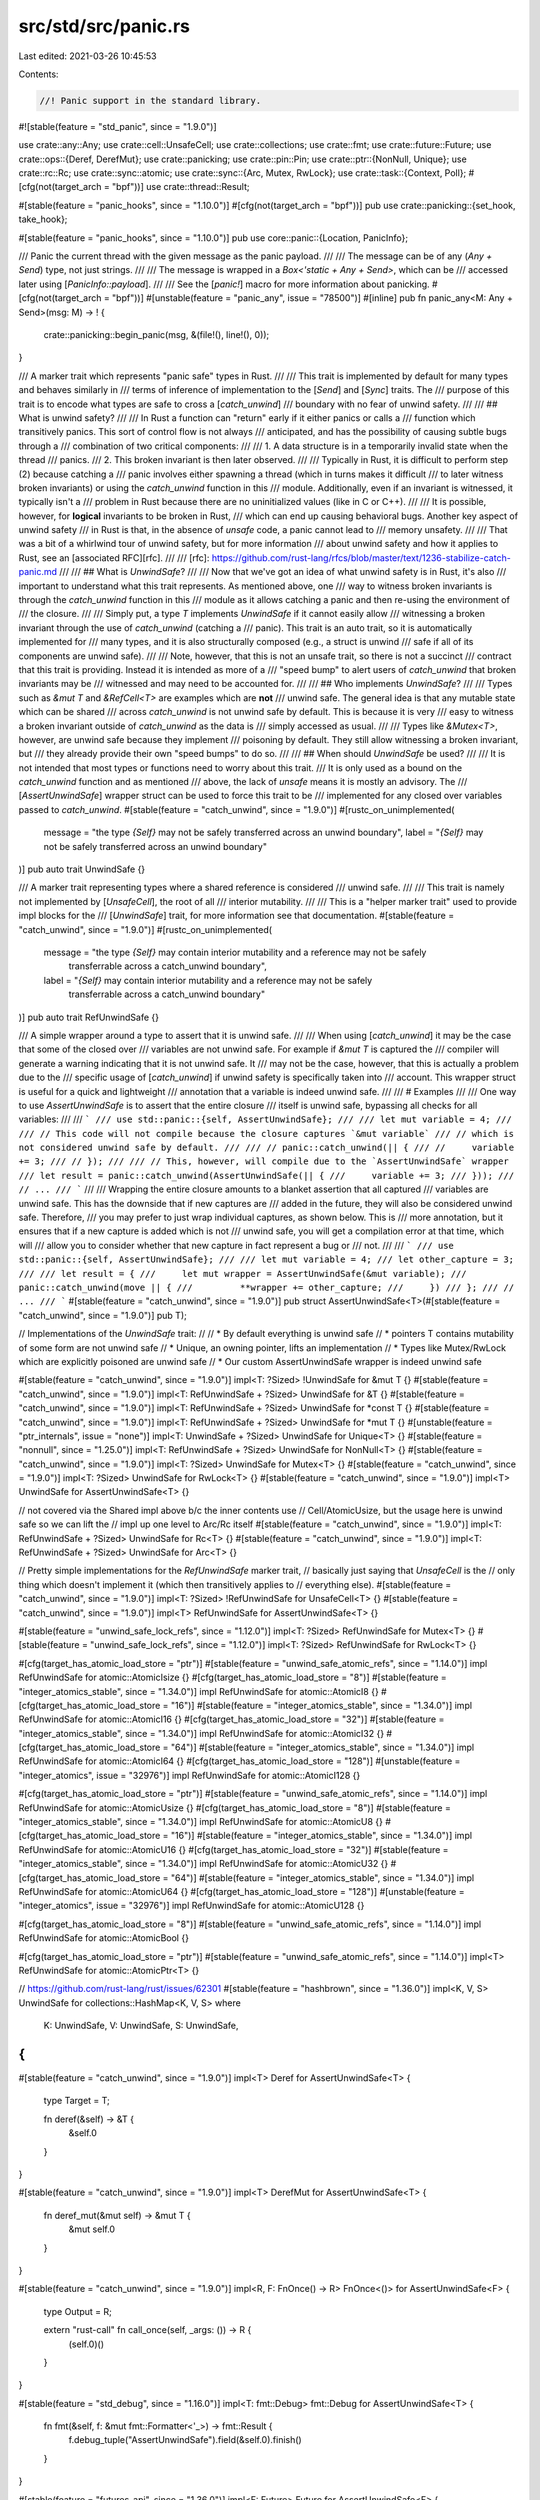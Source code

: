 src/std/src/panic.rs
====================

Last edited: 2021-03-26 10:45:53

Contents:

.. code-block:: rs

    //! Panic support in the standard library.

#![stable(feature = "std_panic", since = "1.9.0")]

use crate::any::Any;
use crate::cell::UnsafeCell;
use crate::collections;
use crate::fmt;
use crate::future::Future;
use crate::ops::{Deref, DerefMut};
use crate::panicking;
use crate::pin::Pin;
use crate::ptr::{NonNull, Unique};
use crate::rc::Rc;
use crate::sync::atomic;
use crate::sync::{Arc, Mutex, RwLock};
use crate::task::{Context, Poll};
#[cfg(not(target_arch = "bpf"))]
use crate::thread::Result;

#[stable(feature = "panic_hooks", since = "1.10.0")]
#[cfg(not(target_arch = "bpf"))]
pub use crate::panicking::{set_hook, take_hook};

#[stable(feature = "panic_hooks", since = "1.10.0")]
pub use core::panic::{Location, PanicInfo};

/// Panic the current thread with the given message as the panic payload.
///
/// The message can be of any (`Any + Send`) type, not just strings.
///
/// The message is wrapped in a `Box<'static + Any + Send>`, which can be
/// accessed later using [`PanicInfo::payload`].
///
/// See the [`panic!`] macro for more information about panicking.
#[cfg(not(target_arch = "bpf"))]
#[unstable(feature = "panic_any", issue = "78500")]
#[inline]
pub fn panic_any<M: Any + Send>(msg: M) -> ! {
    crate::panicking::begin_panic(msg, &(file!(), line!(), 0));
}

/// A marker trait which represents "panic safe" types in Rust.
///
/// This trait is implemented by default for many types and behaves similarly in
/// terms of inference of implementation to the [`Send`] and [`Sync`] traits. The
/// purpose of this trait is to encode what types are safe to cross a [`catch_unwind`]
/// boundary with no fear of unwind safety.
///
/// ## What is unwind safety?
///
/// In Rust a function can "return" early if it either panics or calls a
/// function which transitively panics. This sort of control flow is not always
/// anticipated, and has the possibility of causing subtle bugs through a
/// combination of two critical components:
///
/// 1. A data structure is in a temporarily invalid state when the thread
///    panics.
/// 2. This broken invariant is then later observed.
///
/// Typically in Rust, it is difficult to perform step (2) because catching a
/// panic involves either spawning a thread (which in turns makes it difficult
/// to later witness broken invariants) or using the `catch_unwind` function in this
/// module. Additionally, even if an invariant is witnessed, it typically isn't a
/// problem in Rust because there are no uninitialized values (like in C or C++).
///
/// It is possible, however, for **logical** invariants to be broken in Rust,
/// which can end up causing behavioral bugs. Another key aspect of unwind safety
/// in Rust is that, in the absence of `unsafe` code, a panic cannot lead to
/// memory unsafety.
///
/// That was a bit of a whirlwind tour of unwind safety, but for more information
/// about unwind safety and how it applies to Rust, see an [associated RFC][rfc].
///
/// [rfc]: https://github.com/rust-lang/rfcs/blob/master/text/1236-stabilize-catch-panic.md
///
/// ## What is `UnwindSafe`?
///
/// Now that we've got an idea of what unwind safety is in Rust, it's also
/// important to understand what this trait represents. As mentioned above, one
/// way to witness broken invariants is through the `catch_unwind` function in this
/// module as it allows catching a panic and then re-using the environment of
/// the closure.
///
/// Simply put, a type `T` implements `UnwindSafe` if it cannot easily allow
/// witnessing a broken invariant through the use of `catch_unwind` (catching a
/// panic). This trait is an auto trait, so it is automatically implemented for
/// many types, and it is also structurally composed (e.g., a struct is unwind
/// safe if all of its components are unwind safe).
///
/// Note, however, that this is not an unsafe trait, so there is not a succinct
/// contract that this trait is providing. Instead it is intended as more of a
/// "speed bump" to alert users of `catch_unwind` that broken invariants may be
/// witnessed and may need to be accounted for.
///
/// ## Who implements `UnwindSafe`?
///
/// Types such as `&mut T` and `&RefCell<T>` are examples which are **not**
/// unwind safe. The general idea is that any mutable state which can be shared
/// across `catch_unwind` is not unwind safe by default. This is because it is very
/// easy to witness a broken invariant outside of `catch_unwind` as the data is
/// simply accessed as usual.
///
/// Types like `&Mutex<T>`, however, are unwind safe because they implement
/// poisoning by default. They still allow witnessing a broken invariant, but
/// they already provide their own "speed bumps" to do so.
///
/// ## When should `UnwindSafe` be used?
///
/// It is not intended that most types or functions need to worry about this trait.
/// It is only used as a bound on the `catch_unwind` function and as mentioned
/// above, the lack of `unsafe` means it is mostly an advisory. The
/// [`AssertUnwindSafe`] wrapper struct can be used to force this trait to be
/// implemented for any closed over variables passed to `catch_unwind`.
#[stable(feature = "catch_unwind", since = "1.9.0")]
#[rustc_on_unimplemented(
    message = "the type `{Self}` may not be safely transferred across an unwind boundary",
    label = "`{Self}` may not be safely transferred across an unwind boundary"
)]
pub auto trait UnwindSafe {}

/// A marker trait representing types where a shared reference is considered
/// unwind safe.
///
/// This trait is namely not implemented by [`UnsafeCell`], the root of all
/// interior mutability.
///
/// This is a "helper marker trait" used to provide impl blocks for the
/// [`UnwindSafe`] trait, for more information see that documentation.
#[stable(feature = "catch_unwind", since = "1.9.0")]
#[rustc_on_unimplemented(
    message = "the type `{Self}` may contain interior mutability and a reference may not be safely \
               transferrable across a catch_unwind boundary",
    label = "`{Self}` may contain interior mutability and a reference may not be safely \
             transferrable across a catch_unwind boundary"
)]
pub auto trait RefUnwindSafe {}

/// A simple wrapper around a type to assert that it is unwind safe.
///
/// When using [`catch_unwind`] it may be the case that some of the closed over
/// variables are not unwind safe. For example if `&mut T` is captured the
/// compiler will generate a warning indicating that it is not unwind safe. It
/// may not be the case, however, that this is actually a problem due to the
/// specific usage of [`catch_unwind`] if unwind safety is specifically taken into
/// account. This wrapper struct is useful for a quick and lightweight
/// annotation that a variable is indeed unwind safe.
///
/// # Examples
///
/// One way to use `AssertUnwindSafe` is to assert that the entire closure
/// itself is unwind safe, bypassing all checks for all variables:
///
/// ```
/// use std::panic::{self, AssertUnwindSafe};
///
/// let mut variable = 4;
///
/// // This code will not compile because the closure captures `&mut variable`
/// // which is not considered unwind safe by default.
///
/// // panic::catch_unwind(|| {
/// //     variable += 3;
/// // });
///
/// // This, however, will compile due to the `AssertUnwindSafe` wrapper
/// let result = panic::catch_unwind(AssertUnwindSafe(|| {
///     variable += 3;
/// }));
/// // ...
/// ```
///
/// Wrapping the entire closure amounts to a blanket assertion that all captured
/// variables are unwind safe. This has the downside that if new captures are
/// added in the future, they will also be considered unwind safe. Therefore,
/// you may prefer to just wrap individual captures, as shown below. This is
/// more annotation, but it ensures that if a new capture is added which is not
/// unwind safe, you will get a compilation error at that time, which will
/// allow you to consider whether that new capture in fact represent a bug or
/// not.
///
/// ```
/// use std::panic::{self, AssertUnwindSafe};
///
/// let mut variable = 4;
/// let other_capture = 3;
///
/// let result = {
///     let mut wrapper = AssertUnwindSafe(&mut variable);
///     panic::catch_unwind(move || {
///         **wrapper += other_capture;
///     })
/// };
/// // ...
/// ```
#[stable(feature = "catch_unwind", since = "1.9.0")]
pub struct AssertUnwindSafe<T>(#[stable(feature = "catch_unwind", since = "1.9.0")] pub T);

// Implementations of the `UnwindSafe` trait:
//
// * By default everything is unwind safe
// * pointers T contains mutability of some form are not unwind safe
// * Unique, an owning pointer, lifts an implementation
// * Types like Mutex/RwLock which are explicitly poisoned are unwind safe
// * Our custom AssertUnwindSafe wrapper is indeed unwind safe

#[stable(feature = "catch_unwind", since = "1.9.0")]
impl<T: ?Sized> !UnwindSafe for &mut T {}
#[stable(feature = "catch_unwind", since = "1.9.0")]
impl<T: RefUnwindSafe + ?Sized> UnwindSafe for &T {}
#[stable(feature = "catch_unwind", since = "1.9.0")]
impl<T: RefUnwindSafe + ?Sized> UnwindSafe for *const T {}
#[stable(feature = "catch_unwind", since = "1.9.0")]
impl<T: RefUnwindSafe + ?Sized> UnwindSafe for *mut T {}
#[unstable(feature = "ptr_internals", issue = "none")]
impl<T: UnwindSafe + ?Sized> UnwindSafe for Unique<T> {}
#[stable(feature = "nonnull", since = "1.25.0")]
impl<T: RefUnwindSafe + ?Sized> UnwindSafe for NonNull<T> {}
#[stable(feature = "catch_unwind", since = "1.9.0")]
impl<T: ?Sized> UnwindSafe for Mutex<T> {}
#[stable(feature = "catch_unwind", since = "1.9.0")]
impl<T: ?Sized> UnwindSafe for RwLock<T> {}
#[stable(feature = "catch_unwind", since = "1.9.0")]
impl<T> UnwindSafe for AssertUnwindSafe<T> {}

// not covered via the Shared impl above b/c the inner contents use
// Cell/AtomicUsize, but the usage here is unwind safe so we can lift the
// impl up one level to Arc/Rc itself
#[stable(feature = "catch_unwind", since = "1.9.0")]
impl<T: RefUnwindSafe + ?Sized> UnwindSafe for Rc<T> {}
#[stable(feature = "catch_unwind", since = "1.9.0")]
impl<T: RefUnwindSafe + ?Sized> UnwindSafe for Arc<T> {}

// Pretty simple implementations for the `RefUnwindSafe` marker trait,
// basically just saying that `UnsafeCell` is the
// only thing which doesn't implement it (which then transitively applies to
// everything else).
#[stable(feature = "catch_unwind", since = "1.9.0")]
impl<T: ?Sized> !RefUnwindSafe for UnsafeCell<T> {}
#[stable(feature = "catch_unwind", since = "1.9.0")]
impl<T> RefUnwindSafe for AssertUnwindSafe<T> {}

#[stable(feature = "unwind_safe_lock_refs", since = "1.12.0")]
impl<T: ?Sized> RefUnwindSafe for Mutex<T> {}
#[stable(feature = "unwind_safe_lock_refs", since = "1.12.0")]
impl<T: ?Sized> RefUnwindSafe for RwLock<T> {}

#[cfg(target_has_atomic_load_store = "ptr")]
#[stable(feature = "unwind_safe_atomic_refs", since = "1.14.0")]
impl RefUnwindSafe for atomic::AtomicIsize {}
#[cfg(target_has_atomic_load_store = "8")]
#[stable(feature = "integer_atomics_stable", since = "1.34.0")]
impl RefUnwindSafe for atomic::AtomicI8 {}
#[cfg(target_has_atomic_load_store = "16")]
#[stable(feature = "integer_atomics_stable", since = "1.34.0")]
impl RefUnwindSafe for atomic::AtomicI16 {}
#[cfg(target_has_atomic_load_store = "32")]
#[stable(feature = "integer_atomics_stable", since = "1.34.0")]
impl RefUnwindSafe for atomic::AtomicI32 {}
#[cfg(target_has_atomic_load_store = "64")]
#[stable(feature = "integer_atomics_stable", since = "1.34.0")]
impl RefUnwindSafe for atomic::AtomicI64 {}
#[cfg(target_has_atomic_load_store = "128")]
#[unstable(feature = "integer_atomics", issue = "32976")]
impl RefUnwindSafe for atomic::AtomicI128 {}

#[cfg(target_has_atomic_load_store = "ptr")]
#[stable(feature = "unwind_safe_atomic_refs", since = "1.14.0")]
impl RefUnwindSafe for atomic::AtomicUsize {}
#[cfg(target_has_atomic_load_store = "8")]
#[stable(feature = "integer_atomics_stable", since = "1.34.0")]
impl RefUnwindSafe for atomic::AtomicU8 {}
#[cfg(target_has_atomic_load_store = "16")]
#[stable(feature = "integer_atomics_stable", since = "1.34.0")]
impl RefUnwindSafe for atomic::AtomicU16 {}
#[cfg(target_has_atomic_load_store = "32")]
#[stable(feature = "integer_atomics_stable", since = "1.34.0")]
impl RefUnwindSafe for atomic::AtomicU32 {}
#[cfg(target_has_atomic_load_store = "64")]
#[stable(feature = "integer_atomics_stable", since = "1.34.0")]
impl RefUnwindSafe for atomic::AtomicU64 {}
#[cfg(target_has_atomic_load_store = "128")]
#[unstable(feature = "integer_atomics", issue = "32976")]
impl RefUnwindSafe for atomic::AtomicU128 {}

#[cfg(target_has_atomic_load_store = "8")]
#[stable(feature = "unwind_safe_atomic_refs", since = "1.14.0")]
impl RefUnwindSafe for atomic::AtomicBool {}

#[cfg(target_has_atomic_load_store = "ptr")]
#[stable(feature = "unwind_safe_atomic_refs", since = "1.14.0")]
impl<T> RefUnwindSafe for atomic::AtomicPtr<T> {}

// https://github.com/rust-lang/rust/issues/62301
#[stable(feature = "hashbrown", since = "1.36.0")]
impl<K, V, S> UnwindSafe for collections::HashMap<K, V, S>
where
    K: UnwindSafe,
    V: UnwindSafe,
    S: UnwindSafe,
{
}

#[stable(feature = "catch_unwind", since = "1.9.0")]
impl<T> Deref for AssertUnwindSafe<T> {
    type Target = T;

    fn deref(&self) -> &T {
        &self.0
    }
}

#[stable(feature = "catch_unwind", since = "1.9.0")]
impl<T> DerefMut for AssertUnwindSafe<T> {
    fn deref_mut(&mut self) -> &mut T {
        &mut self.0
    }
}

#[stable(feature = "catch_unwind", since = "1.9.0")]
impl<R, F: FnOnce() -> R> FnOnce<()> for AssertUnwindSafe<F> {
    type Output = R;

    extern "rust-call" fn call_once(self, _args: ()) -> R {
        (self.0)()
    }
}

#[stable(feature = "std_debug", since = "1.16.0")]
impl<T: fmt::Debug> fmt::Debug for AssertUnwindSafe<T> {
    fn fmt(&self, f: &mut fmt::Formatter<'_>) -> fmt::Result {
        f.debug_tuple("AssertUnwindSafe").field(&self.0).finish()
    }
}

#[stable(feature = "futures_api", since = "1.36.0")]
impl<F: Future> Future for AssertUnwindSafe<F> {
    type Output = F::Output;

    fn poll(self: Pin<&mut Self>, cx: &mut Context<'_>) -> Poll<Self::Output> {
        let pinned_field = unsafe { Pin::map_unchecked_mut(self, |x| &mut x.0) };
        F::poll(pinned_field, cx)
    }
}

/// Invokes a closure, capturing the cause of an unwinding panic if one occurs.
///
/// This function will return `Ok` with the closure's result if the closure
/// does not panic, and will return `Err(cause)` if the closure panics. The
/// `cause` returned is the object with which panic was originally invoked.
///
/// It is currently undefined behavior to unwind from Rust code into foreign
/// code, so this function is particularly useful when Rust is called from
/// another language (normally C). This can run arbitrary Rust code, capturing a
/// panic and allowing a graceful handling of the error.
///
/// It is **not** recommended to use this function for a general try/catch
/// mechanism. The [`Result`] type is more appropriate to use for functions that
/// can fail on a regular basis. Additionally, this function is not guaranteed
/// to catch all panics, see the "Notes" section below.
///
/// The closure provided is required to adhere to the [`UnwindSafe`] trait to ensure
/// that all captured variables are safe to cross this boundary. The purpose of
/// this bound is to encode the concept of [exception safety][rfc] in the type
/// system. Most usage of this function should not need to worry about this
/// bound as programs are naturally unwind safe without `unsafe` code. If it
/// becomes a problem the [`AssertUnwindSafe`] wrapper struct can be used to quickly
/// assert that the usage here is indeed unwind safe.
///
/// [rfc]: https://github.com/rust-lang/rfcs/blob/master/text/1236-stabilize-catch-panic.md
///
/// # Notes
///
/// Note that this function **may not catch all panics** in Rust. A panic in
/// Rust is not always implemented via unwinding, but can be implemented by
/// aborting the process as well. This function *only* catches unwinding panics,
/// not those that abort the process.
///
/// Also note that unwinding into Rust code with a foreign exception (e.g. a
/// an exception thrown from C++ code) is undefined behavior.
///
/// # Examples
///
/// ```
/// use std::panic;
///
/// let result = panic::catch_unwind(|| {
///     println!("hello!");
/// });
/// assert!(result.is_ok());
///
/// let result = panic::catch_unwind(|| {
///     panic!("oh no!");
/// });
/// assert!(result.is_err());
/// ```
#[stable(feature = "catch_unwind", since = "1.9.0")]
#[cfg(not(target_arch = "bpf"))]
pub fn catch_unwind<F: FnOnce() -> R + UnwindSafe, R>(f: F) -> Result<R> {
    crate::sys::sol_log("libstd catch_unwind");
    unsafe { panicking::r#try(f) }
}

/// Triggers a panic without invoking the panic hook.
///
/// This is designed to be used in conjunction with [`catch_unwind`] to, for
/// example, carry a panic across a layer of C code.
///
/// # Notes
///
/// Note that panics in Rust are not always implemented via unwinding, but they
/// may be implemented by aborting the process. If this function is called when
/// panics are implemented this way then this function will abort the process,
/// not trigger an unwind.
///
/// # Examples
///
/// ```should_panic
/// use std::panic;
///
/// let result = panic::catch_unwind(|| {
///     panic!("oh no!");
/// });
///
/// if let Err(err) = result {
///     panic::resume_unwind(err);
/// }
/// ```
#[stable(feature = "resume_unwind", since = "1.9.0")]
pub fn resume_unwind(_payload: Box<dyn Any + Send>) -> ! {
    crate::sys::sol_log("libstd resume_unwind");
    #[cfg(not(target_arch = "bpf"))]
    {
        panicking::update_count_then_panic(_payload)
    }
    #[cfg(target_arch = "bpf")]
    {
        // Only used by thread, redirect to plain old panic
        panicking::begin_panic_fmt(&format_args!("unwind"),
                                   &(file!(), line!(), column!()))
    }
}

#[cfg(test)]
mod tests;


